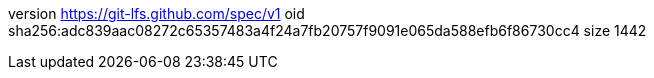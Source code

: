 version https://git-lfs.github.com/spec/v1
oid sha256:adc839aac08272c65357483a4f24a7fb20757f9091e065da588efb6f86730cc4
size 1442

